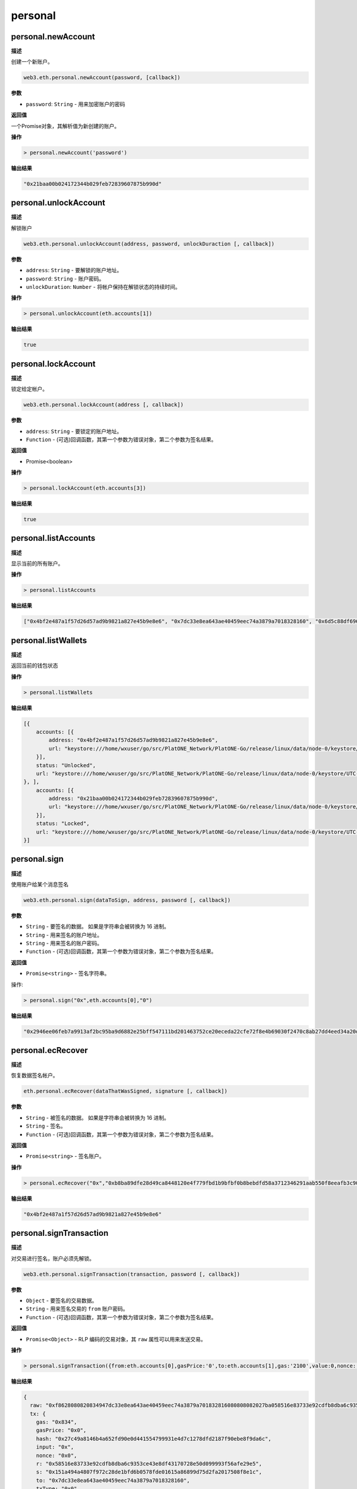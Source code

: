 =============
personal
=============

personal.newAccount
=========================

**描述** 

创建一个新账户。

.. code:: bash

   web3.eth.personal.newAccount(password, [callback])

**参数**

- ``password``: ``String`` - 用来加密账户的密码

**返回值**

一个Promise对象，其解析值为新创建的账户。

**操作**

.. code:: bash

   > personal.newAccount('password')

**输出结果**

.. code:: console

   "0x21baa00b024172344b029feb72839607875b990d"

personal.unlockAccount
=========================

**描述** 

解锁账户

.. code:: bash

   web3.eth.personal.unlockAccount(address, password, unlockDuraction [, callback])

**参数**

- ``address``: ``String`` - 要解锁的账户地址。
- ``password``: ``String`` - 账户密码。
- ``unlockDuration``: ``Number`` - 将帐户保持在解锁状态的持续时间。

**操作**

.. code:: bash

   > personal.unlockAccount(eth.accounts[1])

**输出结果**

.. code:: console

   true

personal.lockAccount
=======================

**描述** 

锁定给定帐户。

.. code:: bash

   web3.eth.personal.lockAccount(address [, callback])

**参数**

- ``address``: ``String`` - 要锁定的账户地址。
- ``Function`` - (可选)回调函数，其第一个参数为错误对象，第二个参数为签名结果。

**返回值**

- Promise<boolean>

**操作**

.. code:: bash

   > personal.lockAccount(eth.accounts[3])

**输出结果**

.. code:: console

   true

personal.listAccounts
===========================

**描述** 

显示当前的所有账户。

**操作**

.. code:: bash

   > personal.listAccounts

**输出结果**

.. code:: console

   ["0x4bf2e487a1f57d26d57ad9b9821a827e45b9e8e6", "0x7dc33e8ea643ae40459eec74a3879a7018328160", "0x6d5c88df6960fb62a24f816774745ff66c75fee3", "0x21baa00b024172344b029feb72839607875b990d"]

personal.listWallets
========================

**描述** 

返回当前的钱包状态

**操作**

.. code:: bash

   > personal.listWallets

**输出结果**

.. code:: js

   [{
       accounts: [{
           address: "0x4bf2e487a1f57d26d57ad9b9821a827e45b9e8e6",
           url: "keystore:///home/wxuser/go/src/PlatONE_Network/PlatONE-Go/release/linux/data/node-0/keystore/UTC--2021-03-09T06-38-24.634693807Z--4bf2e487a1f57d26d57ad9b9821a827e45b9e8e6"
       }],
       status: "Unlocked",
       url: "keystore:///home/wxuser/go/src/PlatONE_Network/PlatONE-Go/release/linux/data/node-0/keystore/UTC--2021-03-09T06-38-24.634693807Z--4bf2e487a1f57d26d57ad9b9821a827e45b9e8e6"
   }, ],
       accounts: [{
           address: "0x21baa00b024172344b029feb72839607875b990d",
           url: "keystore:///home/wxuser/go/src/PlatONE_Network/PlatONE-Go/release/linux/data/node-0/keystore/UTC--2021-03-09T08-40-58.891340059Z--21baa00b024172344b029feb72839607875b990d"
       }],
       status: "Locked",
       url: "keystore:///home/wxuser/go/src/PlatONE_Network/PlatONE-Go/release/linux/data/node-0/keystore/UTC--2021-03-09T08-40-58.891340059Z--21baa00b024172344b029feb72839607875b990d"
   }]

personal.sign
===============

**描述** 

使用账户给某个消息签名

.. code:: bash

   web3.eth.personal.sign(dataToSign, address, password [, callback])

**参数**

- ``String`` - 要签名的数据。 如果是字符串会被转换为 16 进制。
- ``String`` - 用来签名的账户地址。
- ``String`` - 用来签名的账户密码。
- ``Function`` - (可选)回调函数，其第一个参数为错误对象，第二个参数为签名结果。

**返回值**

- ``Promise<string>`` - 签名字符串。

操作:

.. code:: bash

   > personal.sign("0x",eth.accounts[0],"0")

**输出结果**

.. code:: console

   "0x2946ee06feb7a9913af2bc95ba9d6882e25bff547111bd201463752ce20eceda22cfe72f8e4b69030f2470c8ab27dd4eed34a20d941309d751019c4099f70ec51b"

personal.ecRecover
======================

**描述** 

恢复数据签名帐户。

.. code:: bash

   eth.personal.ecRecover(dataThatWasSigned, signature [, callback])

**参数**

- ``String`` - 被签名的数据。 如果是字符串会被转换为 16 进制。
- ``String`` - 签名。
- ``Function`` - (可选)回调函数，其第一个参数为错误对象，第二个参数为签名结果。

**返回值**

- ``Promise<string>`` - 签名账户。

**操作**

.. code:: bash

   > personal.ecRecover("0x","0xb8ba89dfe28d49ca8448120e4f779fbd1b9bfbf0b8bebdfd58a3712346291aab550f8eeafb3c906e046ac0fc72c569f2f18ba2a2868ed56e92feb 47d602fa5261b")

**输出结果**

.. code:: console

   "0x4bf2e487a1f57d26d57ad9b9821a827e45b9e8e6"

personal.signTransaction
============================

**描述** 

对交易进行签名，账户必须先解锁。

.. code:: bash

    web3.eth.personal.signTransaction(transaction, password [, callback])

**参数**

- ``Object`` - 要签名的交易数据。
- ``String`` - 用来签名交易的 ``from`` 账户密码。
- ``Function`` - (可选)回调函数，其第一个参数为错误对象，第二个参数为签名结果。

**返回值**

- ``Promise<Object>`` - RLP 编码的交易对象，其 ``raw`` 属性可以用来发送交易。

**操作**

.. code:: bash

   > personal.signTransaction({from:eth.accounts[0],gasPrice:'0',to:eth.accounts[1],gas:'2100',value:0,nonce:'0'},"0")

**输出结果**

.. code:: js

   {
     raw: "0xf8628080820834947dc33e8ea643ae40459eec74a3879a701832816080808082027ba058516e83733e92cdfb8dba6c9353ce43e8df43170728e50d099993f56afe29e5a0151a494a4807f972c28de1bfd6b0578fde01615a86899d75d2fa2017508f8e1c",
     tx: {
       gas: "0x834",
       gasPrice: "0x0",
       hash: "0x27c49a8146b4a652fd90e0d441554799931e4d7c1278dfd2187f90ebe8f9da6c",
       input: "0x",
       nonce: "0x0",
       r: "0x58516e83733e92cdfb8dba6c9353ce43e8df43170728e50d099993f56afe29e5",
       s: "0x151a494a4807f972c28de1bfd6b0578fde01615a86899d75d2fa2017508f8e1c",
       to: "0x7dc33e8ea643ae40459eec74a3879a7018328160",
       txType: "0x0",
       v: "0x27b",
       value: "0x0"
     }
   }

personal.sendTransaction
=============================

**描述** 

通过账户管理 API 来发送交易。

.. code:: bash

   web3.eth.personal.sendTransaction(transactionOptions, password [, callback])

**参数**

- ``Object`` - 交易对象属性。
- ``String`` - 当前帐户的密码。
- ``Function`` - (可选)回调函数，其第一个参数为错误对象，第二个参数为签名结果。

**返回值**

- ``Promise<string>`` - 交易哈希。

**操作**

.. code:: bash

   > personal.sendTransaction({from:eth.accounts[0],gasPrice:'0',to:eth.accounts[1],gas:'2100',value:0,nonce:'0'},"0")

输出结果:

.. code:: console

   "0x27c49a8146b4a652fd90e0d441554799931e4d7c1278dfd2187f90ebe8f9da6c"